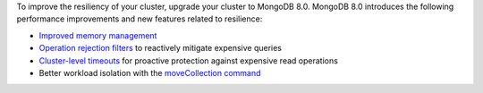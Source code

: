 To improve the resiliency of your cluster, upgrade your cluster to MongoDB 8.0. 
MongoDB 8.0 introduces the following performance improvements and new features 
related to resilience:

- `Improved memory management <https://www.mongodb.com/docs/atlas/resilient-application/#std-label-resilient-upgraded-tcmalloc>`__

- `Operation rejection filters <https://www.mongodb.com/docs/atlas/resilient-application/#std-label-resilient-operations-rejection-filters>`__ to reactively mitigate expensive queries

- `Cluster-level timeouts <https://www.mongodb.com/docs/atlas/resilient-application/#std-label-resilient-default-read-timeout>`__ for proactive protection against expensive read operations

- Better workload isolation with the `moveCollection command <https://www.mongodb.com/docs/atlas/resilient-application/#std-label-resilient-move-collection>`__
